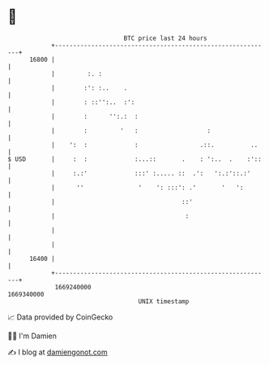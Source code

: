 * 👋

#+begin_example
                                   BTC price last 24 hours                    
               +------------------------------------------------------------+ 
         16800 |                                                            | 
               |         :. :                                               | 
               |        :': :..    .                                        | 
               |        : ::'':..  :':                                      | 
               |        :      '':.:  :                                     | 
               |        :         '   :                   :                 | 
               |    ':  :             :                 .::.          ..    | 
   $ USD       |     :  :             :...::       .    : ':..  .    :'::   | 
               |     :.:'             :::' :..... ::  .':   ':.:'::.:'      | 
               |      ''               '    ': :::': .'       '   ':        | 
               |                                   ::'                      | 
               |                                    :                       | 
               |                                                            | 
               |                                                            | 
         16400 |                                                            | 
               +------------------------------------------------------------+ 
                1669240000                                        1669340000  
                                       UNIX timestamp                         
#+end_example
📈 Data provided by CoinGecko

🧑‍💻 I'm Damien

✍️ I blog at [[https://www.damiengonot.com][damiengonot.com]]
